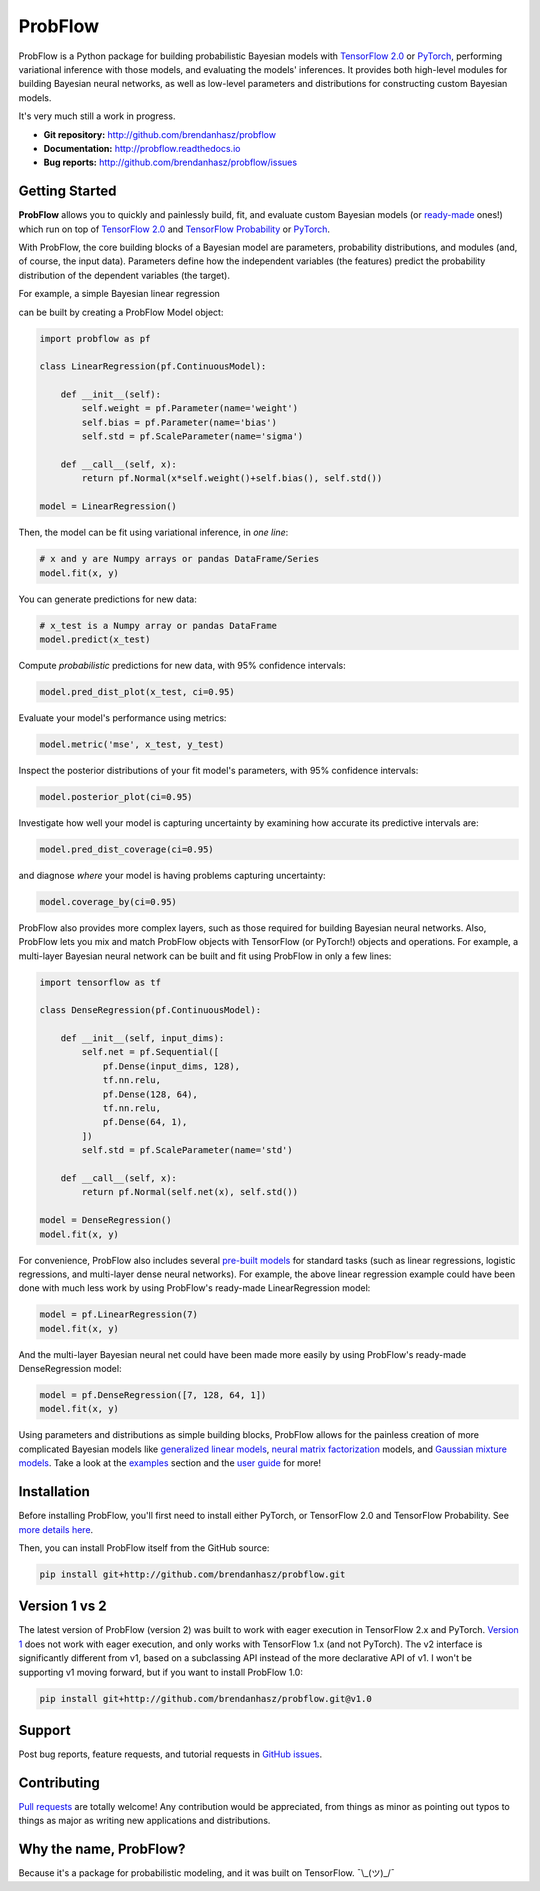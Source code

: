 ProbFlow
========

|Build Badge|  |Coverage Badge|  |Docs Badge|

.. |Docs Badge| image:: https://readthedocs.org/projects/probflow/badge/
    :alt: Documentation Status
    :scale: 100%
    :target: http://probflow.readthedocs.io

.. |Build Badge| image:: https://travis-ci.com/brendanhasz/probflow.svg?branch=v2
    :alt: Build Status
    :scale: 100%
    :target: https://travis-ci.com/brendanhasz/probflow

.. |Coverage Badge| image:: https://codecov.io/gh/brendanhasz/probflow/branch/v2/graph/badge.svg
    :alt: Build Status
    :scale: 100%
    :target: https://codecov.io/gh/brendanhasz/probflow


ProbFlow is a Python package for building probabilistic Bayesian models with `TensorFlow 2.0 <http://www.tensorflow.org/beta>`_ or `PyTorch <http://pytorch.org>`_, performing variational inference with those models, and evaluating the models' inferences.  It provides both high-level modules for building Bayesian neural networks, as well as low-level parameters and distributions for constructing custom Bayesian models.

It's very much still a work in progress.

- **Git repository:** http://github.com/brendanhasz/probflow
- **Documentation:** http://probflow.readthedocs.io
- **Bug reports:** http://github.com/brendanhasz/probflow/issues


Getting Started
---------------

**ProbFlow** allows you to quickly and painlessly build, fit, and evaluate custom Bayesian models (or `ready-made <http://probflow.readthedocs.io/en/latest/ug_applications.html>`_ ones!) which run on top of `TensorFlow 2.0 <http://www.tensorflow.org/beta>`_ and `TensorFlow Probability <http://www.tensorflow.org/probability>`_ or `PyTorch <http://pytorch.org>`_.

With ProbFlow, the core building blocks of a Bayesian model are parameters, probability distributions, and modules (and, of course, the input data).  Parameters define how the independent variables (the features) predict the probability distribution of the dependent variables (the target).

For example, a simple Bayesian linear regression

.. image:: https://raw.githubusercontent.com/brendanhasz/probflow/master/docs/img/readme/regression_equation.svg?sanitize=true
   :width: 30 %
   :align: center

can be built by creating a ProbFlow Model object:

.. code-block:: python

    import probflow as pf

    class LinearRegression(pf.ContinuousModel):

        def __init__(self):
            self.weight = pf.Parameter(name='weight')
            self.bias = pf.Parameter(name='bias')
            self.std = pf.ScaleParameter(name='sigma')

        def __call__(self, x):
            return pf.Normal(x*self.weight()+self.bias(), self.std())
    
    model = LinearRegression()

Then, the model can be fit using variational inference, in *one line*:

.. code-block:: python

    # x and y are Numpy arrays or pandas DataFrame/Series
    model.fit(x, y)

You can generate predictions for new data:

.. code-block:: python

    # x_test is a Numpy array or pandas DataFrame
    model.predict(x_test)

Compute *probabilistic* predictions for new data, with 95% confidence intervals:

.. code-block:: python

    model.pred_dist_plot(x_test, ci=0.95)

.. image:: https://raw.githubusercontent.com/brendanhasz/probflow/master/docs/img/readme/pred_dist.svg?sanitize=true
   :width: 90 %
   :align: center

Evaluate your model's performance using metrics:

.. code-block:: python

    model.metric('mse', x_test, y_test)

Inspect the posterior distributions of your fit model's parameters, with 95% confidence intervals:

.. code-block:: python

    model.posterior_plot(ci=0.95)

.. image:: https://raw.githubusercontent.com/brendanhasz/probflow/master/docs/img/readme/posteriors.svg?sanitize=true
   :width: 90 %
   :align: center

Investigate how well your model is capturing uncertainty by examining how accurate its predictive intervals are:

.. code-block:: python

    model.pred_dist_coverage(ci=0.95)

and diagnose *where* your model is having problems capturing uncertainty:

.. code-block:: python

    model.coverage_by(ci=0.95)

.. image:: https://raw.githubusercontent.com/brendanhasz/probflow/master/docs/img/readme/coverage.svg?sanitize=true
   :width: 90 %
   :align: center

ProbFlow also provides more complex layers, such as those required for building Bayesian neural networks.  Also, ProbFlow lets you mix and match ProbFlow objects with TensorFlow (or PyTorch!) objects and operations.  For example, a multi-layer Bayesian neural network can be built and fit using ProbFlow in only a few lines:

.. code-block:: python

    import tensorflow as tf

    class DenseRegression(pf.ContinuousModel):

        def __init__(self, input_dims):
            self.net = pf.Sequential([
                pf.Dense(input_dims, 128),
                tf.nn.relu,
                pf.Dense(128, 64),
                tf.nn.relu,
                pf.Dense(64, 1),
            ])
            self.std = pf.ScaleParameter(name='std')

        def __call__(self, x):
            return pf.Normal(self.net(x), self.std())
    
    model = DenseRegression()
    model.fit(x, y)

For convenience, ProbFlow also includes several `pre-built models <http://probflow.readthedocs.io/en/latest/ug_applications.html>`_ for standard tasks (such as linear regressions, logistic regressions, and multi-layer dense neural networks).  For example, the above linear regression example could have been done with much less work by using ProbFlow's ready-made LinearRegression model:

.. code-block:: python

    model = pf.LinearRegression(7)
    model.fit(x, y)

And the multi-layer Bayesian neural net could have been made more easily by using ProbFlow's ready-made DenseRegression model:

.. code-block:: python

    model = pf.DenseRegression([7, 128, 64, 1])
    model.fit(x, y)

Using parameters and distributions as simple building blocks, ProbFlow allows for the painless creation of more complicated Bayesian models like `generalized linear models <http://probflow.readthedocs.io/en/latest/example_glm.html>`_, `neural matrix factorization <http://probflow.readthedocs.io/en/latest/example_nmf.html>`_ models, and `Gaussian mixture models <http://probflow.readthedocs.io/en/latest/example_gmm.html>`_.  Take a look at the `examples <http://probflow.readthedocs.io/en/latest/examples.html>`_ section and the `user guide <http://probflow.readthedocs.io/en/latest/user_guide.html>`_ for more!


Installation
------------

Before installing ProbFlow, you'll first need to install either PyTorch, or TensorFlow 2.0 and TensorFlow Probability.  See `more details here <https://probflow.readthedocs.io/en/latest/#installation>`_.

Then, you can install ProbFlow itself from the GitHub source:

.. code-block:: bash
    
    pip install git+http://github.com/brendanhasz/probflow.git


Version 1 vs 2
--------------

The latest version of ProbFlow (version 2) was built to work with eager execution in TensorFlow 2.x and PyTorch.  `Version 1 <https://github.com/brendanhasz/probflow/releases/tag/v1.0>`_ does not work with eager execution, and only works with TensorFlow 1.x (and not PyTorch).  The v2 interface is significantly different from v1, based on a subclassing API instead of the more declarative API of v1.  I won't be supporting v1 moving forward, but if you want to install ProbFlow 1.0:

.. code-block:: bash
    
    pip install git+http://github.com/brendanhasz/probflow.git@v1.0


Support
-------

Post bug reports, feature requests, and tutorial requests in `GitHub issues <http://github.com/brendanhasz/probflow/issues>`_.


Contributing
------------

`Pull requests <https://github.com/brendanhasz/probflow/pulls>`_ are totally welcome!  Any contribution would be appreciated, from things as minor as pointing out typos to things as major as writing new applications and distributions.


Why the name, ProbFlow?
-----------------------

Because it's a package for probabilistic modeling, and it was built on TensorFlow.  ¯\\_(ツ)_/¯
